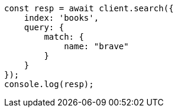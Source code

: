 // getting-started.asciidoc:245

[source, js]
----
const resp = await client.search({
    index: 'books',
    query: {
        match: {
            name: "brave"
        }
    }
});
console.log(resp);
----